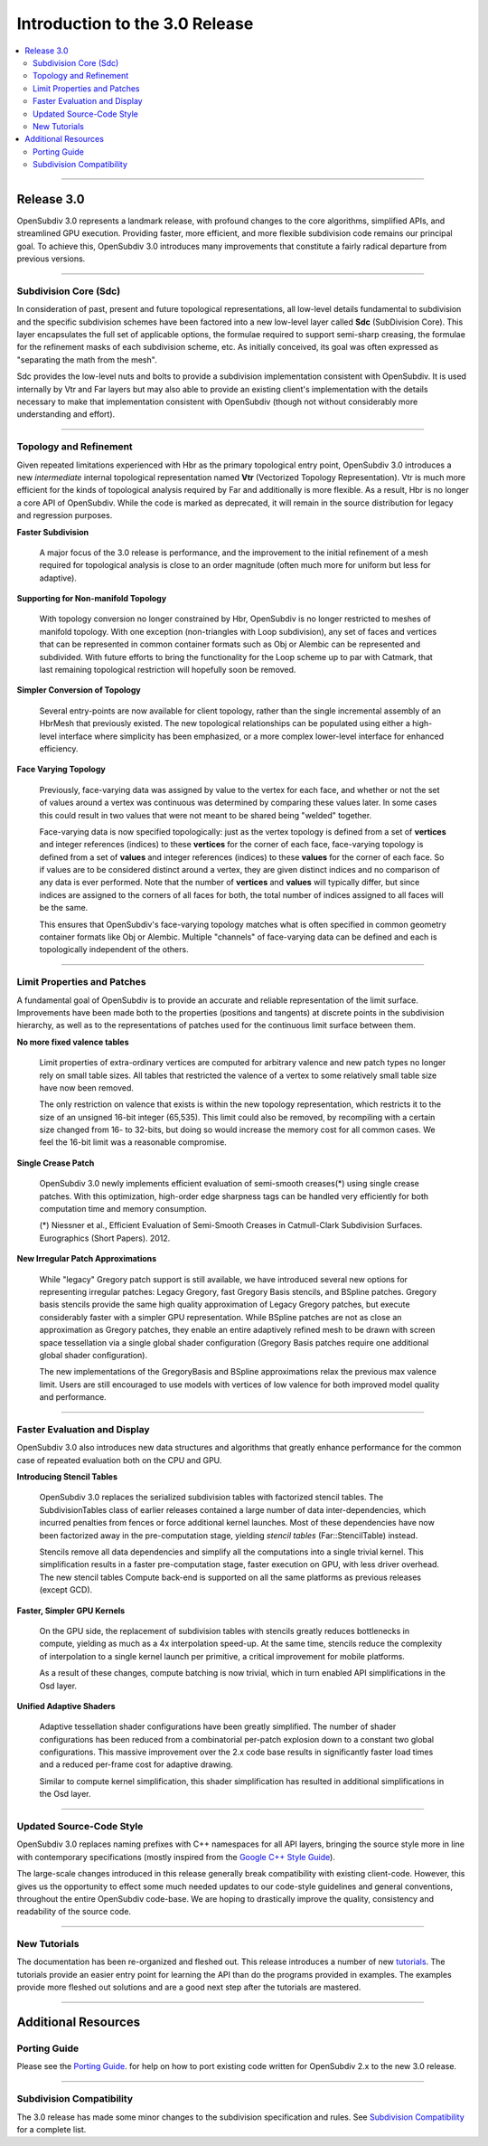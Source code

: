 ..
     Copyright 2013 Pixar

     Licensed under the Apache License, Version 2.0 (the "Apache License")
     with the following modification; you may not use this file except in
     compliance with the Apache License and the following modification to it:
     Section 6. Trademarks. is deleted and replaced with:

     6. Trademarks. This License does not grant permission to use the trade
        names, trademarks, service marks, or product names of the Licensor
        and its affiliates, except as required to comply with Section 4(c) of
        the License and to reproduce the content of the NOTICE file.

     You may obtain a copy of the Apache License at

         http://www.apache.org/licenses/LICENSE-2.0

     Unless required by applicable law or agreed to in writing, software
     distributed under the Apache License with the above modification is
     distributed on an "AS IS" BASIS, WITHOUT WARRANTIES OR CONDITIONS OF ANY
     KIND, either express or implied. See the Apache License for the specific
     language governing permissions and limitations under the Apache License.


Introduction to the 3.0 Release
-------------------------------

.. contents::
   :local:
   :backlinks: none

----

Release 3.0
===========

OpenSubdiv 3.0 represents a landmark release, with profound changes to the core
algorithms, simplified APIs, and streamlined GPU execution. Providing faster,
more efficient, and more flexible subdivision code remains our principal goal.
To achieve this, OpenSubdiv 3.0 introduces many improvements that constitute
a fairly radical departure from previous versions.

----

Subdivision Core (Sdc)
**********************

In consideration of past, present and future topological representations,
all low-level details fundamental to subdivision and the specific subdivision
schemes have been factored into a new low-level layer called **Sdc**
(SubDivision Core).  This layer encapsulates the full set of applicable
options, the formulae required to support semi-sharp creasing, the formulae
for the refinement masks of each subdivision scheme, etc.  As initially
conceived, its goal was often expressed as "separating the math from the mesh".

Sdc provides the low-level nuts and bolts to provide a subdivision
implementation consistent with OpenSubdiv. It is used internally by Vtr and
Far layers but may also able to provide an existing client's implementation
with the details necessary to make that implementation consistent with
OpenSubdiv (though not without considerably more understanding and effort).

----

Topology and Refinement
***********************

Given repeated limitations experienced with Hbr as the primary topological
entry point, OpenSubdiv 3.0 introduces a new *intermediate* internal
topological representation named **Vtr** (Vectorized Topology Representation).
Vtr is much more efficient for the kinds of topological analysis required by
Far and additionally is more flexible.  As a result, Hbr is no longer a core
API of OpenSubdiv. While the code is marked as deprecated, it will remain in
the source distribution for legacy and regression purposes.

**Faster Subdivision**

 A major focus of the 3.0 release is performance, and the improvement to
 the initial refinement of a mesh required for topological analysis is close
 to an order magnitude (often much more for uniform but less for adaptive).

**Supporting for Non-manifold Topology**

 With topology conversion no longer constrained by Hbr, OpenSubdiv is no
 longer restricted to meshes of manifold topology.  With one exception
 (non-triangles with Loop subdivision), any set of faces and vertices that can
 be represented in common container formats such as Obj or Alembic can be
 represented and subdivided.  With future efforts to bring the functionality
 for the Loop scheme up to par with Catmark, that last remaining topological
 restriction will hopefully soon be removed.

**Simpler Conversion of Topology**

 Several entry-points are now available for client topology, rather than the
 single incremental assembly of an HbrMesh that previously existed.  The new
 topological relationships can be populated using either a high-level interface
 where simplicity has been emphasized, or a more complex lower-level interface
 for enhanced efficiency.

**Face Varying Topology**

 Previously, face-varying data was assigned by value to the vertex for each
 face, and whether or not the set of values around a vertex was continuous was
 determined by comparing these values later. In some cases this could result
 in two values that were not meant to be shared being "welded" together.

 Face-varying data is now specified topologically:  just as the vertex topology
 is defined from a set of **vertices** and integer references (indices) to
 these **vertices** for the corner of each face, face-varying topology is
 defined from a set of **values** and integer references (indices) to these 
 **values** for the corner of each face. So if values are to be considered
 distinct around a vertex, they are given distinct indices and no comparison
 of any data is ever performed.  Note that the number of **vertices** and
 **values** will typically differ, but since indices are assigned to the
 corners of all faces for both, the total number of indices assigned to all
 faces will be the same.
 
 This ensures that OpenSubdiv's face-varying topology matches what is often
 specified in common geometry container formats like Obj or Alembic.  Multiple
 "channels" of face-varying data can be defined and each is topologically
 independent of the others.

----

Limit Properties and Patches
****************************

A fundamental goal of OpenSubdiv is to provide an accurate and reliable
representation of the limit surface.  Improvements have been made both to the
properties (positions and tangents) at discrete points in the subdivision
hierarchy, as well as to the representations of patches used for the
continuous limit surface between them.

**No more fixed valence tables**

 Limit properties of extra-ordinary vertices are computed for arbitrary
 valence and new patch types no longer rely on small table sizes.  All tables
 that restricted the valence of a vertex to some relatively small table size
 have now been removed. 
 
 The only restriction on valence that exists is within the new topology
 representation, which restricts it to the size of an unsigned 16-bit integer
 (65,535).  This limit could also be removed, by recompiling with a certain
 size changed from 16- to 32-bits, but doing so would increase the memory cost
 for all common cases.  We feel the 16-bit limit was a reasonable compromise.

**Single Crease Patch**

 OpenSubdiv 3.0 newly implements efficient evaluation of semi-smooth
 creases(*) using single crease patches. With this optimization,
 high-order edge sharpness tags can be handled very efficiently for both
 computation time and memory consumption.

 (*) Niessner et al., Efficient Evaluation of Semi-Smooth Creases in
 Catmull-Clark Subdivision Surfaces. Eurographics (Short Papers). 2012.

**New Irregular Patch Approximations**

 While "legacy" Gregory patch support is still available, we have introduced
 several new options for representing irregular patches: Legacy Gregory, fast
 Gregory Basis stencils, and BSpline patches. Gregory basis stencils provide
 the same high quality approximation of Legacy Gregory patches, but execute
 considerably faster with a simpler GPU representation. While BSpline patches
 are not as close an approximation as Gregory patches, they enable an entire
 adaptively refined mesh to be drawn with screen space tessellation via a
 single global shader configuration (Gregory Basis patches require one
 additional global shader configuration).

 The new implementations of the GregoryBasis and BSpline approximations relax
 the previous max valence limit. Users are still encouraged to use models with
 vertices of low valence for both improved model quality and performance.

----

Faster Evaluation and Display
*****************************

OpenSubdiv 3.0 also introduces new data structures and algorithms that greatly
enhance performance for the common case of repeated evaluation both on the
CPU and GPU.

**Introducing Stencil Tables**

 OpenSubdiv 3.0 replaces the serialized subdivision tables with factorized
 stencil tables. The SubdivisionTables class of earlier releases contained
 a large number of data inter-dependencies, which incurred penalties from
 fences or force additional kernel launches. Most of these dependencies have now
 been factorized away in the pre-computation stage, yielding *stencil tables*
 (Far::StencilTable) instead.

 Stencils remove all data dependencies and simplify all the computations into a
 single trivial kernel. This simplification results in a faster pre-computation
 stage, faster execution on GPU, with less driver overhead. The new stencil
 tables Compute back-end is supported on all the same platforms as previous
 releases (except GCD).

**Faster, Simpler GPU Kernels**

 On the GPU side, the replacement of subdivision tables with stencils greatly 
 reduces bottlenecks in compute, yielding as much as a 4x interpolation speed-up. 
 At the same time, stencils reduce the complexity of interpolation to a single 
 kernel launch per primitive, a critical improvement for mobile platforms.

 As a result of these changes, compute batching is now trivial, which in turn
 enabled API simplifications in the Osd layer.

**Unified Adaptive Shaders**

 Adaptive tessellation shader configurations have been greatly simplified. The 
 number of shader configurations has been reduced from a combinatorial per-patch 
 explosion down to a constant two global configurations. This massive improvement 
 over the 2.x code base results in significantly faster load times and a reduced
 per-frame cost for adaptive drawing.

 Similar to compute kernel simplification, this shader simplification has resulted
 in additional simplifications in the Osd layer.

----

Updated Source-Code Style
*************************

OpenSubdiv 3.0 replaces naming prefixes with C++ namespaces for all API layers,
bringing the source style more in line with contemporary specifications
(mostly inspired from the `Google C++ Style Guide
<http://google-styleguide.googlecode.com/svn/trunk/cppguide.xml>`__).

The large-scale changes introduced in this release generally break compatibility
with existing client-code. However, this gives us the opportunity to effect
some much needed updates to our code-style guidelines and general conventions,
throughout the entire OpenSubdiv code-base. We are hoping to drastically
improve the quality, consistency and readability of the source code.

----

New Tutorials
*************

The documentation has been re-organized and fleshed out. This release
introduces a number of new `tutorials <tutorials.html>`__. The tutorials
provide an easier entry point for learning the API than do the programs
provided in examples. The examples provide more fleshed out solutions and are
a good next step after the tutorials are mastered.

----

Additional Resources
====================

Porting Guide
*************

Please see the `Porting Guide <porting.html>`__. for help on how to port 
existing code written for OpenSubdiv 2.x to the new 3.0 release.

----

Subdivision Compatibility
*************************

The 3.0 release has made some minor changes to the subdivision specification
and rules.  See `Subdivision Compatibility <compatibility.html>`__ for a
complete list.
